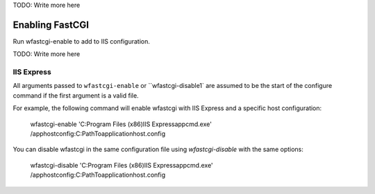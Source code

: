 
TODO: Write more here

Enabling FastCGI
================

Run wfastcgi-enable to add to IIS configuration.

TODO: Write more here


IIS Express
-----------

All arguments passed to ``wfastcgi-enable`` or ``wfastcgi-disable1` are assumed to be the start of the configure command
if the first argument is a valid file. 

For example, the following command will enable wfastcgi with IIS Express and a specific host configuration:

    wfastcgi-enable 'C:\Program Files (x86)\IIS Express\appcmd.exe' /apphostconfig:C:\Path\To\applicationhost.config

You can disable wfastcgi in the same configuration file using `wfastcgi-disable` with the same options:

    wfastcgi-disable 'C:\Program Files (x86)\IIS Express\appcmd.exe' /apphostconfig:C:\Path\To\applicationhost.config
